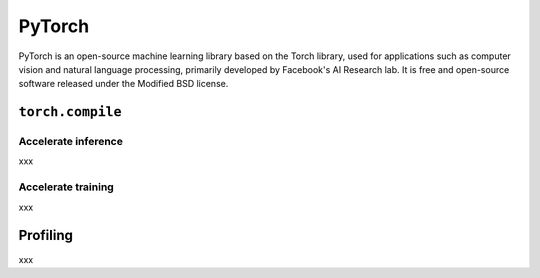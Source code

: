 ==========
PyTorch
==========
PyTorch is an open-source machine learning library based on the Torch library, used for applications such as computer vision and natural language processing, primarily developed by Facebook's AI Research lab. It is free and open-source software released under the Modified BSD license.

``torch.compile``
-----------------

Accelerate inference
^^^^^^^^^^^^^^^^^^^^^^
xxx

Accelerate training
^^^^^^^^^^^^^^^^^^^^^^
xxx

Profiling
----------------------
xxx